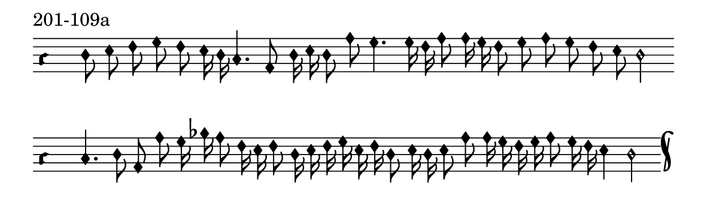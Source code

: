 \version "2.18.2"

#(set! paper-alist (cons '("music" . (cons (* 15 cm) (* 4.5 cm))) paper-alist))

\paper {
  #(set-paper-size "music")
}

\header {
  tagline = #f
}

\score {
  \header { piece = "201-109a" }
  <<
    \new Voice = "melody" \relative c' {
      \set Staff.midiInstrument = #"dulcimer"
      \override Staff.TimeSignature #'stencil = ##f
      \override NoteHead.style = #'petrucci
      \override Accidental.glyph-name-alist = #alteration-kievan-glyph-name-alist
      \accidentalStyle forget
      \clef "hufnagel-do1"
      \cadenzaOn
      d8 e f g f e16 d c4. a8 d16 e d8 a' g4. g16 f a8 a16 g f8 g a g f e d2
      \cadenzaOff
      \bar ""
      \cadenzaOn
      c4. d8 a a' g16 bes a8 f16 e f8 d16 e f g e f d8 e16 d e8 a a16 g f g a8 g16 f e4 d2
      \cadenzaOff
      \bar "k"
    }
  >>
  \layout {
    indent = 0.0\cm
    short-indent = 0.0\cm
    ragged-right = #f
  }
  \midi { }
}

